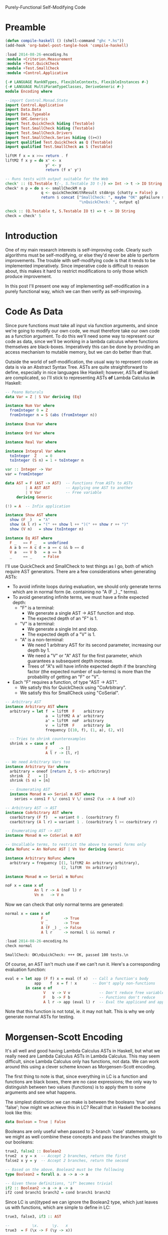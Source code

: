 Purely-Functional Self-Modifying Code

* Preamble
#+begin_src emacs-lisp
  (defun compile-haskell () (shell-command "ghc *.hs"))
  (add-hook 'org-babel-post-tangle-hook 'compile-haskell)
#+end_src

#+begin_src haskell :session haskell :result silent
  :load 2014-08-26-encoding.hs
  :module +Criterion.Measurement
  :module +Test.QuickCheck
  :module +Test.SmallCheck
  :module +Control.Applicative
#+end_src

#+RESULTS:

#+begin_src haskell :tangle yes
  {-# LANGUAGE RankNTypes, FlexibleContexts, FlexibleInstances #-}
  {-# LANGUAGE MultiParamTypeClasses, DeriveGeneric #-}
  module Encoding where

  --import Control.Monad.State
  import Control.Applicative
  import Data.Data
  import Data.Typeable
  import GHC.Generics
  import Test.QuickCheck hiding (Testable)
  import Test.SmallCheck hiding (Testable)
  import Test.SmallCheck.Drivers
  import Test.SmallCheck.Series hiding ((><))
  import qualified Test.QuickCheck as Q (Testable)
  import qualified Test.SmallCheck as S (Testable)

  liftM f x = x >>= return . f
  liftM2 f x y = do x' <- x
                    y' <- y
                    return (f x' y')

  -- Runs tests with output suitable for the Web
  check' :: (Q.Testable t{-, S.Testable IO t-}) => Int -> t -> IO String
  check' n p = do s <- smallCheckM n p
                  q <- quickCheckWithResult stdArgs {chatty = False} p
                  return $ concat ["SmallCheck: ", maybe "OK" ppFailure s,
                                   "\nQuickCheck: ", output q]

  check :: (Q.Testable t, S.Testable IO t) => t -> IO String
  check = check' 5
#+end_src

* Introduction
One of my main research interests is self-improving code. Clearly such algorithms must be self-modifying, or else they'd never be able to perform improvements. The trouble with self-modifying code is that it tends to be implemented imperatively. Since imperative code is difficult to reason about, this makes it hard to restrict modifications to only those which produce improvement.

In this post I'll present one way of implementing self-modification in a purely functional way, which we can then verify as self-improving.

* Code As Data
Since pure functions must take all input via function arguments, and since we're going to modify our own code, we must therefore take our own code as a function argument. To do this we'll need some way to represent our code as data, since we'll be working in a lambda calculus where functions themselves are black-boxes. Imperatively this can be done by providing an access mechanism to mutable memory, but we can do better than that.

Outside the world of self-modification, the usual way to represent code as data is via an Abstract Syntax Tree. ASTs are quite straightforward to define, especially in nice languages like Haskell; however, ASTs *of* Haskell are complicated, so I'll stick to representing ASTs *of* Lambda Calculus *in* Haskell:

#+begin_src haskell :tangle yes
  -- Peano Naturals
  data Var = Z | S Var deriving (Eq)

  instance Num Var where
    fromInteger 0 = Z
    fromInteger n = S (abs (fromInteger n))

  instance Enum Var where

  instance Ord Var where

  instance Real Var where

  instance Integral Var where
    toInteger  Z    = 0
    toInteger (S n) = 1 + toInteger n

  var :: Integer -> Var
  var = fromInteger

  data AST = F (AST -> AST)  -- Functions from ASTs to ASTs
           | A AST AST       -- Applying one AST to another
           | V Var           -- Free variable
       deriving Generic

  (!) = A  -- Infix application

  instance Show AST where
    show (F _)   = "λ"
    show (A l r) = "(" ++ show l ++ ")(" ++ show r ++ ")"
    show (V n)   = show (toInteger n)

  instance Eq AST where
    F _   == F _   = undefined
    A a b == A c d = a == c && b == d
    V a   == V b   = a == b
    _     == _     = False
#+end_src

I'll use QuickCheck and SmallCheck to test things as I go, both of which require AST generators. There are a few considerations when generating ASTs:
 - To avoid infinite loops during evaluation, we should only generate terms which are in normal form (ie. containing no "A (F _) _" terms).
 - To avoid generating infinite terms, we must have a finite expected depth:
   - "F" is a terminal:
     - We generate a single AST -> AST function and stop.
     - The expected depth of an "F" is 1.
   - "V" is a terminal:
     - We generate a single Int and stop.
     - The expected depth of a "V" is 1.
   - "A" is a non-terminal:
     - We need 1 arbitrary AST for its second parameter, increasing our depth by 1.
     - We need a "V" or "A" AST for the first parameter, which guarantees a subsequent depth increase.
     - Trees of "A"s will have infinite expected depth if the branching factor (the expected number of sub-terms) is more than the probability of getting an "F" or "V".
 - Each "F" requires a function, of type "AST -> AST".
   - We satisfy this for QuickCheck using "CoArbitrary".
   - We satisfy this for SmallCheck using "CoSerial".

#+begin_src haskell :tangle yes
-- Arbitrary AST
instance Arbitrary AST where
  arbitrary = let f  = liftM  F    arbitrary
                  a  = liftM2 A a' arbitrary
                  a' = liftM  noF  arbitrary
                  v  = liftM  F    arbitrary in
                  frequency [(10, f), (1, a), (2, v)]

  -- Tries to shrink counterexamples
  shrink x = case x of
                  F _   -> []
                  A l r -> [l, r]

-- We need Arbitrary Vars too
instance Arbitrary Var where
  arbitrary = oneof [return Z, S <$> arbitrary]
  shrink  Z    = []
  shrink (S n) = [n]

  -- Enumerating AST
  instance Monad m => Serial m AST where
    series = cons1 F \/ cons1 V \/ cons2 (\x -> A (noF x))

-- Arbitrary AST -> AST
instance CoArbitrary AST where
  coarbitrary (F f)   = variant 0 . (coarbitrary f)
  coarbitrary (A l r) = variant 1 . (coarbitrary l >< coarbitrary r)

-- Enumerating AST -> AST
instance Monad m => CoSerial m AST

-- Uncallable terms, to restrict the above to normal forms only
data NoFunc = An NoFunc AST | Vn Var deriving Generic

instance Arbitrary NoFunc where
  arbitrary = frequency [(1, liftM2 An arbitrary arbitrary),
                         (2, liftM  Vn arbitrary)]

instance Monad m => Serial m NoFunc

noF x = case x of
             An l r -> A (noF l) r
             Vn n   -> V n
#+end_src

Now we can check that only normal terms are generated:

#+begin_src haskell :tangle yes
normal x = case x of
                F _       -> True
                V _       -> True
                A (F _) _ -> False
                A l r     -> normal l && normal r
#+end_src

#+begin_src haskell :tangle no :session haskell :results value verbatim :exports both
  :load 2014-08-26-encoding.hs
  check normal
#+end_src

#+RESULTS:
: SmallCheck: OK\nQuickCheck: +++ OK, passed 100 tests.\n

Of course, an AST isn't much use if we can't run it. Here's a corresponding evaluation function:

#+begin_src haskell :tangle yes
eval e = let app (F f) x = eval (f x)  -- Call a function's body
             app    f  x = f ! x       -- Don't apply non-functions
         in case e of
                 V   v -> V v             -- Don't reduce free variables
                 F   b -> F b             -- Functions don't reduce
                 A l r -> app (eval l) r  -- Eval the applicand and apply
#+end_src

Note that this function is not total, ie. it may not halt. This is why we only generate normal ASTs for testing.

* Morgensen-Scott Encoding

It's all well and good having Lambda Calculus ASTs in Haskell, but what we really need are Lambda Calculus ASTs in Lambda Calculus. This may seem difficult, since Lambda Calculus only has functions, not data. We can work around this using a clever scheme known as Morgensen-Scott encoding.

The first thing to note is that, since everything in LC is a function and functions are black boxes, there are no case expressions; the only way to distinguish between two values (functions) is to apply them to some arguments and see what happens.

The simplest distinction we can make is between the booleans 'true' and 'false'; how might we achieve this in LC? Recall that in Haskell the booleans look like this:

#+begin_src haskell :tangle no
  data Boolean = True | False
#+end_src

Booleans are only useful when passed to 2-branch 'case' statements, so we might as well combine these concepts and pass the branches straight to our booleans:

#+begin_src haskell :tangle yes
true2, false2 :: Boolean2
true2  x y = x  -- Accept 2 branches, return the first
false2 x y = y  -- Accept 2 branches, return the second

-- Based on the above, Boolean2 must be the following
type Boolean2 = forall a. a -> a -> a

-- Given these definitions, "if" becomes trivial
if2 :: Boolean2 -> a -> a -> a
if2 cond branch1 branch2 = cond branch1 branch2
#+end_src

Since LC is un(i)typed we can ignore the Boolean2 type, which just leaves us with functions, which are simple to define in LC:

#+begin_src haskell :tangle yes
true3, false3, if3 :: AST

--          \x.      \y.   x
true3  = F (\x -> F (\y -> x))

--          \x.      \y.   y
false3 = F (\x -> F (\y -> y))

--          \c.      \b1.      \b2.        c b1  b2
if3    = F (\c -> F (\b1 -> F (\b2 -> c ! b1 ! b2)))
#+end_src

As you can see, values of a type with two constructors can be represented by functions taking two arguments. The first argument is used by values built by the first constructor and the second argument is used by those built by the second constructor. This principle can be extended arbitrarily, so values of a type with N constructors can be represented by N-ary functions.

The next issue we need to deal with is constructors which take arguments. For example:

#+begin_src haskell :tangle no
  data Maybe a = Nothing | Just a
#+end_src

We can distinguish between the "Nothing" and "Just" constructors just like we did with "True" and "False"; in fact "Nothing" turns out to be equivalent to "True"! In the case of "Just", we don't immediately return the second argument like we did for "False"; instead, we call it as a function, passing in the value which was wrapped by "Just":

#+begin_src haskell :tangle yes
nothing2 :: Maybe2 a
nothing2 x y = x

just2 :: a -> Maybe2 a
just2 a x y = y a

-- Based on the above definitions, this must be their type
type Maybe2 a = forall b. b -> (a -> b) -> b
#+end_src

For LC we can again ignore the types and just implement the functions:

#+begin_src haskell :tangle yes
nothing3, just3 :: AST

--            \x.      \y.   x
nothing3 = F (\x -> F (\y -> x))

--         \a.      \x.      \y.     y a
just3 = F (\a -> F (\x -> F (\y -> y ! a)))
#+end_src

Notice that we can't compare "Nothing" and "Just" directly, since they have different types. We can only compare "Nothing" with "Just a" for some value of "a", which we pass in before the constructor-selected arguments (ie. the "x" and "y" which distinguish "Nothing" from "Just a").

Again, this principle of passing along constructor arguments can be scaled up to arbitrary arity. A constructor with N arguments can be represented by accepting those N arguments then passing them to the argument representing the constructor.

With these two techniques in hand, we can model our AST type itself using nothing but functions:

#+begin_src haskell :tangle yes
f2 :: (AST2 -> AST2) -> AST2
f2 f = AST2 (\x y z -> x (f2 f))

a2 :: AST2 -> AST2 -> AST2
a2 l r = AST2 (\x y z -> y l r)

v2 :: AST2 -> AST2
v2 v = AST2 (\x y z -> z v)

-- The type of the above ASTs; the complexity is due to the recursion
newtype AST2 = AST2 { getAST2 :: (AST2 -> AST2)         ->
                                 (AST2 -> AST2 -> AST2) ->
                                 (AST2 -> AST2)         ->
                                  AST2 }
#+end_src

Again we can ignore the (more complicated) type and keep the functions. We can clearly see that the f2, a2 and v2 constructor functions match the argument types of the AST2 type, which gives us confidence that we're on the right track. Let's see how these functions look as LC terms:

#+begin_src haskell :tangle yes
f3, a3, v3 :: AST

--               \f.      \x.      \y.      \z.   x   f
f3 =          F (\f -> F (\x -> F (\y -> F (\z -> x ! f))))

--      \a.      \b.      \x.      \y.      \z.   y   a   b
a3 = F (\a -> F (\b -> F (\x -> F (\y -> F (\z -> y ! a ! b)))))

--               \v.      \x.      \y.      \z.   z   v
v3 =          F (\v -> F (\x -> F (\y -> F (\z -> z ! v))))
#+end_src

* Encodable

Now that we have LC terms equivalent to our Haskell terms, we should make functions to convert between the two. For ease of notation, I'll wrap these functions up in a type class:

#+begin_src haskell :tangle yes
class Encodable a where
  encode :: a -> AST
  decode :: AST -> Maybe a

-- Asserts that encoding then decoding a value returns it unchanged
type EncTest a = a -> Bool
enc_dec_test x = decode (encode x) == Just x
#+end_src

Encoding is pretty straightforward: pattern-match the Haskell value and spit out the relevant LC value. What about "decode"? We need to reconstruct a value from its encoding; since encoded values are (LC) functions, we can't pattern-match on them; all we can do is apply them to arguments. The trick is to choose arguments which *are* amenable to pattern-matching:
 - "F f" isn't much good, since we can't pattern-match "f".
 - "A x y" is better, since we can pattern-match "x" and "y", but we have to be careful that our terms are in normal form (ie. the applications won't be evaluated).
 - "V x" is excellent, since we can pattern-match "x" and the term itself won't reduce.

This two-level approach of applying encoded values to pattern-matchable LC terms, then pattern-matching those terms from Haskell, nicely handles beta-equivalent terms, but not eta-equivalent terms. Notice that a decoded result is wrapped in "Maybe"; that's because we lose type information when we encode a term. We have no idea whether the AST being passed to "decode" is really an encoded value of the relevant type or not, so we may fail to decode anything.

Let's show how this works with the simplest datatype, the unit type. Since we don't need to do any pattern-matching for the unit type (there's only one possible value), we can use the trivial identity function to represent it:

#+begin_src haskell :tangle yes
  unit2 :: Unit2
  unit2 = id

  type Unit2 = forall a. a -> a
#+end_src

In LC this gives:

#+begin_src haskell :tangle yes
  unit3 :: AST
  unit3 = F id
#+end_src

We can now use this definition to implement the Encodable class:

#+begin_src haskell :tangle yes
instance Encodable () where
  encode _ = unit3
  decode _ = Just ()
#+end_src

Our "decode" function is easy: we know it should return "()" on success, so we don't even need any error cases. We can verify that it works by using QuickCheck to test our encode/decode assertion, specialised to the unit type:

#+begin_src haskell :tangle no :session haskell :results value verbatim :exports both
  :load encoding.hs
  check (enc_dec_test :: EncTest ())
#+end_src

#+RESULTS:
: +++ OK, passed 100 tests.\n

Now that we've seen how Encodable works, let's implement a useful type like the booleans. Again, the "encode" function can be built from our existing definitions. The "decode" function needs to pass two distinguishable AST values to the encoded term, then pattern-match to see which one gets returned. We can specify distinguishable ASTs using a set of simple combinators:

#+begin_src haskell :tangle yes
-- Mutually-distinguishable ASTs

-- Terminal symbols
trm = V . var

t1, u1, u2, b1 :: AST

t1 = trm 0

-- Unary non-terminals
u1 = F (trm 0 !)
u2 = F (trm 1 !)

-- Binary non-terminal
b1 = F (\x -> F (\y -> (t1 ! x) ! (t1 ! y)))
#+end_src

Now we can define our Encodable instance:

#+begin_src haskell :tangle yes
instance Encodable Bool where
  encode b = case b of
                  True  -> true3
                  False -> false3
  decode b = case eval (b ! trm 0 ! trm 1) of
                  V Z     -> Just True   -- trm 0
                  V (S Z) -> Just False  -- trm 1
                  _       -> Nothing     -- otherwise
#+end_src

#+begin_src haskell :tangle no :session haskell :results value verbatim :exports both
  :load 2014-08-26-encoding.hs
  check (enc_dec_test :: EncTest Bool)
#+end_src

#+RESULTS:
: +++ OK, passed 100 tests.\n

Next we implement Encodable for "Maybe a", which is only possible if "a" is Encodable:

#+begin_src haskell :tangle yes
instance (Encodable a) => Encodable (Maybe a) where
  encode v = case v of
                  Nothing -> nothing3
                  Just x  -> just3 ! encode x
  decode v = case eval (v ! t1 ! u1) of
                  V Z       -> Just Nothing       -- t1
                  A (V Z) x -> Just <$> decode x  -- u1
                  _         -> Nothing
#+end_src

#+begin_src haskell :tangle no :session haskell :results value verbatim :exports both
  :load 2014-08-26-encoding.hs
  check (enc_dec_test :: EncTest (Maybe Bool))
#+end_src

#+RESULTS:
: +++ OK, passed 100 tests.\n

#+begin_src haskell :tangle yes
instance Encodable Var where
  encode    n  = V n
  decode (V n) = Just n
  decode    _  = Nothing
#+end_src

Now we're ready to tackle ASTs themselves. This is a little more complicated, since we have multiple constructors with multiple parameters:

#+begin_src haskell :tangle yes
instance Encodable AST where
  encode v = case v of
                  F f   -> f3 ! F f
                  A l r -> a3 ! encode l ! encode r
                  V x   -> v3 ! encode x
  decode v = case eval (v ! u1 ! b1 ! u2) of
                  A (V 0) x                 -> Just x                       -- u1 ! x
                  A (V 1) x                 -> V <$> decode x               -- u2 ! x
                  A (A (V 0) x) (A (V 0) y) -> A <$> decode x <*> decode y  -- b1 ! x ! y
                  _                         -> Nothing
#+end_src

#+begin_src haskell :tangle no :session haskell :results value verbatim :exports both
  :load 2014-08-26-encoding.hs
  --check (enc_dec_test :: EncTest AST)
#+end_src
